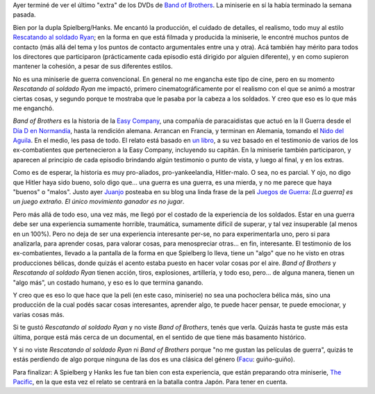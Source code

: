 .. title: Band of Brothers
.. slug: band_of_brothers
.. date: 2009-04-19 21:03:17 UTC-03:00
.. tags: Cine,series,tv
.. category: 
.. link: 
.. description: 
.. type: text
.. author: cHagHi
.. from_wp: True

Ayer terminé de ver el último "extra" de los DVDs de `Band of
Brothers`_. La miniserie en sí la había terminado la semana pasada.

Bien por la dupla Spielberg/Hanks. Me encantó la producción, el cuidado
de detalles, el realismo, todo muy al estilo `Rescatando al soldado
Ryan`_; en la forma en que está filmada y producida la miniserie, le
encontré muchos puntos de contacto (más allá del tema y los puntos de
contacto argumentales entre una y otra). Acá también hay mérito para
todos los directores que participaron (prácticamente cada episodio está
dirigido por alguien diferente), y en como supieron mantener la
cohesión, a pesar de sus diferentes estilos.

No es una miniserie de guerra convencional. En general no me engancha
este tipo de cine, pero en su momento *Rescatando al soldado Ryan* me
impactó, primero cinematográficamente por el realismo con el que se
animó a mostrar ciertas cosas, y segundo porque te mostraba que le
pasaba por la cabeza a los soldados. Y creo que eso es lo que más me
enganchó.

*Band of Brothers* es la historia de la `Easy Company`_, una compañía de
paracaidistas que actuó en la II Guerra desde el `Día D en Normandía`_,
hasta la rendición alemana. Arrancan en Francia, y terminan en Alemania,
tomando el `Nido del Aguila`_. En el medio, les pasa de todo. El relato
está basado en `un libro`_, a su vez basado en el testimonio de varios
de los ex-combatientes que pertenecieron a la Easy Company, incluyendo
su capitán. En la miniserie también participaron, y aparecen al
principio de cada episodio brindando algún testimonio o punto de vista,
y luego al final, y en los extras.

Como es de esperar, la historia es muy pro-aliados, pro-yankeelandia,
Hitler-malo. O sea, no es parcial. Y ojo, no digo que Hitler haya sido
bueno, solo digo que... una guerra es una guerra, es una mierda, y no me
parece que haya "buenos" o "malos". Justo ayer `Juanjo`_ posteaba en su
blog una linda frase de la peli `Juegos de Guerra`_: *[La guerra] es un
juego extraño. El único movimiento ganador es no jugar*.

Pero más allá de todo eso, una vez más, me llegó por el costado de la
experiencia de los soldados. Estar en una guerra debe ser una
experiencia sumamente horrible, traumática, sumamente difícil de
superar, y tal vez insuperable (al menos en un 100%). Pero no deja de
ser una experiencia interesante per-se, no para experimentarla uno, pero
si para analizarla, para aprender cosas, para valorar cosas, para
menospreciar otras... en fin, interesante. El testimonio de los
ex-combatientes, llevado a la pantalla de la forma en que Spielberg lo
lleva, tiene un "algo" que no he visto en otras producciones bélicas,
donde quizás el acento estaba puesto en hacer volar cosas por el aire.
*Band of Brothers* y *Rescatando al soldado Ryan* tienen acción, tiros,
explosiones, artillería, y todo eso, pero... de alguna manera, tienen un
"algo más", un costado humano, y eso es lo que termina ganando. 

Y creo que es eso lo que hace que la peli (en este caso, miniserie) no
sea una pochoclera bélica más, sino una producción de la cual podés
sacar cosas interesantes, aprender algo, te puede hacer pensar, te puede
emocionar, y varias cosas más.

Si te gustó *Rescatando al soldado Ryan* y no viste *Band of Brothers*,
tenés que verla. Quizás hasta te guste más esta última, porque está más
cerca de un documental, en el sentido de que tiene más basamento
histórico.

Y si no viste *Rescatando al soldado Ryan* ni *Band of Brothers* porque
"no me gustan las películas de guerra", quizás te estás perdiendo de
algo porque ninguna de las dos es una clásica del género (`Facu`_:
guiño-guiño).

Para finalizar: A Spielberg y Hanks les fue tan bien con esta
experiencia, que están preparando otra miniserie, `The Pacific`_, en la
que esta vez el relato se centrará en la batalla contra Japón. Para
tener en cuenta.

 

.. _Band of Brothers: http://www.imdb.com/title/tt0185906/
.. _Rescatando al soldado Ryan: http://www.imdb.com/title/tt0120815/
.. _Easy Company: http://es.wikipedia.org/wiki/Compa%C3%B1%C3%ADa_Easy
.. _Día D en Normandía: http://es.wikipedia.org/wiki/Operaci%C3%B3n_Overlord
.. _Nido del Aguila: http://es.wikipedia.org/wiki/Kehlsteinhaus
.. _un libro: http://www.amazon.com/Band-Brothers-Regiment-Airborne-Normandy/dp/0743216458
.. _Juanjo: http://www.juanjoconti.com.ar/2009/04/17/guerra-y-ta-te-ti/
.. _Juegos de Guerra: http://www.imdb.com/title/tt0086567/
.. _Facu: http://www.taniquetil.com.ar/plog/
.. _The Pacific: http://www.imdb.com/title/tt0374463/
